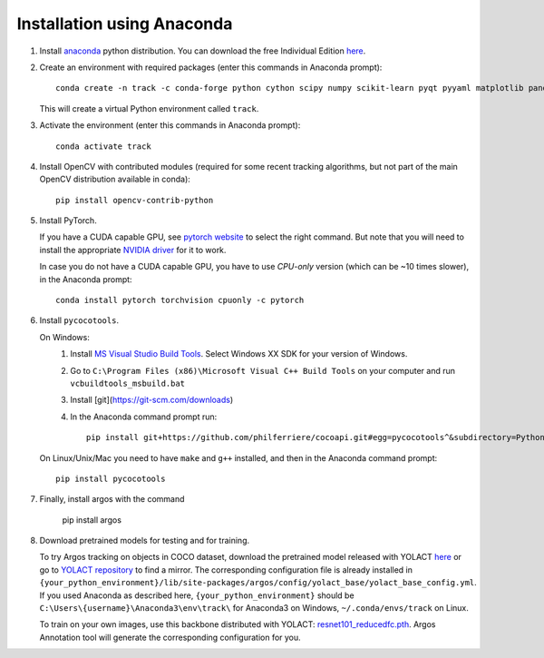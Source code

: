 Installation using Anaconda
===========================

1. Install `anaconda <https://www.anaconda.com/>`_ python
   distribution. You can download the free Individual Edition `here
   <https://www.anaconda.com/products/individual#Downloads>`_.
   
2. Create an environment with required packages (enter this commands
   in Anaconda prompt)::

     conda create -n track -c conda-forge python cython scipy numpy scikit-learn pyqt pyyaml matplotlib pandas pytables ffmpeg sortedcontainers
   
   This will create a virtual Python environment called ``track``.
   
3. Activate the environment (enter this commands in Anaconda prompt)::

     conda activate track
   
4. Install OpenCV with contributed modules (required for some recent tracking 
   algorithms, but not part of the main OpenCV distribution available in conda)::

     pip install opencv-contrib-python
   
5. Install PyTorch.

   If you have a CUDA capable GPU, see `pytorch website
   <https://pytorch.org/get-started/locally/>`_ to select the right
   command. But note that you will need to install the appropriate
   `NVIDIA driver <https://www.nvidia.com/Download/index.aspx>`_ for
   it to work.

   In case you do not have a CUDA capable GPU, you have to use
   *CPU-only* version (which can be ~10 times slower), in the Anaconda
   prompt::

     conda install pytorch torchvision cpuonly -c pytorch

6. Install ``pycocotools``.

   On Windows:
     1. Install `MS Visual Studio Build Tools
        <https://go.microsoft.com/fwlink/?LinkId=691126>`_.  Select
        Windows XX SDK for your version of Windows.
     2. Go to ``C:\Program Files (x86)\Microsoft Visual C++ Build
        Tools`` on your computer and run ``vcbuildtools_msbuild.bat``
     3. Install [git](https://git-scm.com/downloads)
     4. In the Anaconda command prompt run::

          pip install git+https://github.com/philferriere/cocoapi.git#egg=pycocotools^&subdirectory=PythonAPI
		
   On Linux/Unix/Mac you need to have ``make`` and ``g++`` installed, and then in 
   the Anaconda command prompt::

     pip install pycocotools


7. Finally, install argos with the command

       pip install argos

8. Download pretrained models for testing and for training.
   
   To try Argos tracking on objects in COCO dataset, download the
   pretrained model released with YOLACT
   `here <https://drive.google.com/file/d/1UYy3dMapbH1BnmtZU4WH1zbYgOzzHHf_/view?usp=sharing>`_
   or go to `YOLACT repository <https://github.com/dbolya/yolact>`_ to
   find a mirror.  The corresponding configuration file is already
   installed in
   ``{your_python_environment}/lib/site-packages/argos/config/yolact_base/yolact_base_config.yml``.
   If you used Anaconda as described here,
   ``{your_python_environment}`` should be
   ``C:\Users\{username}\Anaconda3\env\track\`` for Anaconda3 on
   Windows, ``~/.conda/envs/track`` on Linux.

   To train on your own images, use this backbone distributed with
   YOLACT:
   `resnet101_reducedfc.pth <https://drive.google.com/file/d/1tvqFPd4bJtakOlmn-uIA492g2qurRChj/view?usp=sharing>`_. Argos
   Annotation tool will generate the corresponding configuration for
   you.
   
